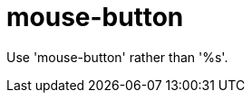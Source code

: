 :navtitle: mouse-button
:keywords: reference, rule, mouse-button

= mouse-button

Use 'mouse-button' rather than '%s'.



